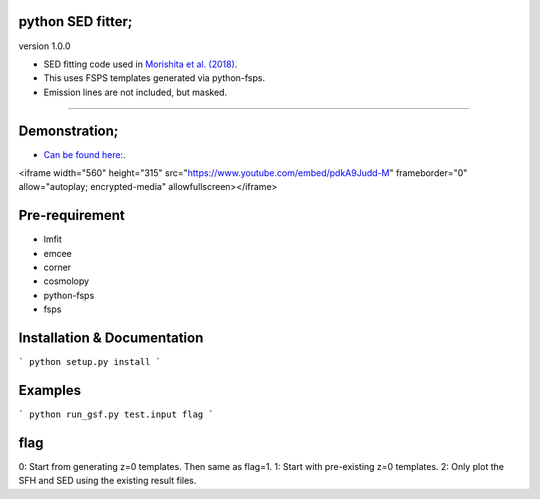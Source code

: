 .. image:: ./sample.png


python SED fitter;
~~~~~~~~~~~~~~~~~~~

version 1.0.0

- SED fitting code used in `Morishita et al. (2018) <http://adsabs.harvard.edu/abs/2018ApJ...856L...4M>`__.
- This uses FSPS templates generated via python-fsps.
- Emission lines are not included, but masked.
========================================================================================


Demonstration;
~~~~~~~~~~~~~~~~~~~
- `Can be found here: <http://adsabs.harvard.edu/abs/2018ApJ...856L...4M>`__.

<iframe width="560" height="315" src="https://www.youtube.com/embed/pdkA9Judd-M" frameborder="0" allow="autoplay; encrypted-media" allowfullscreen></iframe>



Pre-requirement
~~~~~~~~~~~~~~~~~~~~~~~~~~~~

- lmfit
- emcee
- corner
- cosmolopy
- python-fsps
- fsps



Installation & Documentation
~~~~~~~~~~~~~~~~~~~~~~~~~~~~

```
python setup.py install
```


Examples
~~~~~~~~

```
python run_gsf.py test.input flag
```

flag
~~~~
0: Start from generating z=0 templates. Then same as flag=1.
1: Start with pre-existing z=0 templates.
2: Only plot the SFH and SED using the existing result files.
